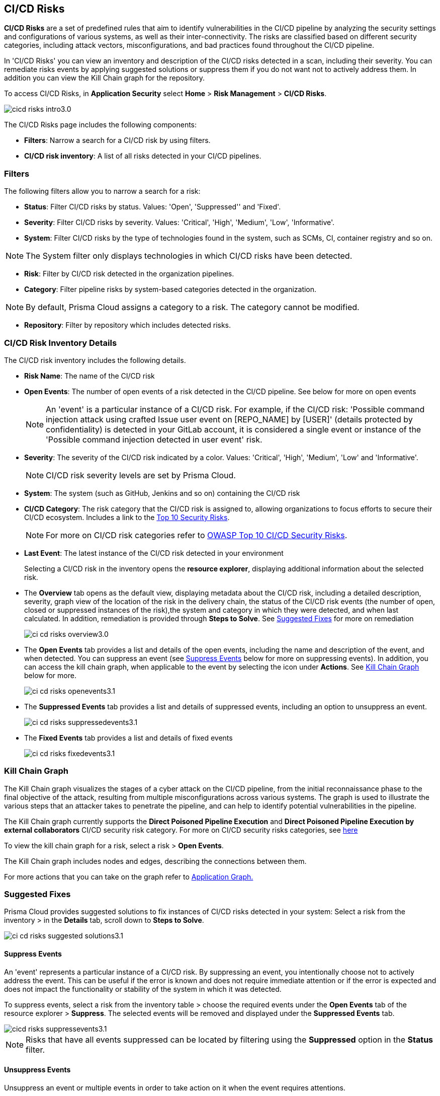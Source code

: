 == CI/CD Risks

*CI/CD Risks* are a set of predefined rules that aim to identify vulnerabilities in the CI/CD pipeline by analyzing the security settings and configurations of various systems, as well as their inter-connectivity. The risks are classified based on different security categories, including attack vectors, misconfigurations, and bad practices found throughout the CI/CD pipeline.

In 'CI/CD Risks' you can view an inventory and description of the CI/CD risks detected in a scan, including their severity. You can remediate risks events by applying suggested solutions or suppress them if you do not want not to actively address them. In addition you can view the Kill Chain graph for the repository.

To access CI/CD Risks, in *Application Security* select *Home* > *Risk Management* > *CI/CD Risks*.

image::application-security/cicd-risks-intro3.0.png[]

The CI/CD Risks page includes the following components:

* *Filters*: Narrow a search for a CI/CD risk by using filters.
* *CI/CD risk inventory*: A list of all risks detected in your CI/CD pipelines.

=== Filters

The following filters allow you to narrow a search for a risk:

* *Status*: Filter CI/CD risks by status. Values: 'Open', 'Suppressed'' and 'Fixed'.
* *Severity*: Filter CI/CD risks by severity. Values: 'Critical', 'High', 'Medium', 'Low', 'Informative'.
* *System*: Filter CI/CD risks by the type of technologies found in the system, such as SCMs, CI, container registry and so on.

NOTE: The System filter only displays technologies in which CI/CD risks have been detected.

* *Risk*: Filter by CI/CD risk detected in the organization pipelines.
* *Category*: Filter pipeline risks by system-based categories detected in the organization.

NOTE: By default, Prisma Cloud assigns a category to a risk. The category cannot be modified.

* *Repository*: Filter by repository which includes detected risks.

// NOTE: The 'Fixed' or 'Suppressed' filters only display CI/CD risks when *ALL* instances of the risk are fixed or suppressed.

=== CI/CD Risk Inventory Details

The CI/CD risk inventory includes the following details.

* *Risk Name*: The name of the CI/CD risk
* *Open Events*: The number of open events of a risk detected in the CI/CD pipeline. See below for more on open events
+
NOTE: An 'event' is a particular instance of a CI/CD risk. For example, if the CI/CD  risk: 'Possible command injection attack using crafted Issue user event on [REPO_NAME] by [USER]' (details protected by confidentiality) is detected in your GitLab account, it is considered a single event or instance of the 'Possible command injection detected in user event' risk.

* *Severity*: The severity of the CI/CD risk indicated by a color. Values: 'Critical', 'High', 'Medium', 'Low' and 'Informative'. 
+
NOTE: CI/CD risk severity levels are set by Prisma Cloud.
* *System*: The system (such as GitHub, Jenkins and so on) containing the CI/CD risk  

* *CI/CD Category*: The risk category that the CI/CD risk is assigned to, allowing organizations to focus efforts to secure their CI/CD ecosystem. 
Includes a link to the https://www.cidersecurity.io/top-10-cicd-security-risks/[Top 10 Security Risks].
+
NOTE: For more on CI/CD risk categories refer to https://owasp.org/www-project-top-10-ci-cd-security-risks/[OWASP Top 10 CI/CD Security Risks].

* *Last Event*: The latest instance of the CI/CD risk detected in your environment
+
Selecting a CI/CD risk in the inventory opens the *resource explorer*, displaying additional information about the selected risk.

* The *Overview* tab opens as the default view, displaying metadata about the CI/CD risk, including a detailed description, severity, graph view of the location of the risk in the delivery chain, the status of the CI/CD risk events (the number of open, closed or suppressed instances of the risk),the system and category in which they were detected, and when last calculated. In addition, remediation is provided through *Steps to Solve*. See <<suggested-fixes,Suggested Fixes>> for more on remediation
+
image::application-security/ci-cd-risks-overview3.0.png[]

* The *Open Events* tab provides a list and details of the open events, including the name and description of the event, and when detected. You can suppress an event (see <<suppress-events,Suppress Events>> below for more on suppressing events). In addition, you can access the kill chain graph, when applicable to the event by selecting the icon under *Actions*. See <<kill-chain-graph,Kill Chain Graph>> below for more.
+
image::application-security/ci-cd-risks-openevents3.1.png[]

* The *Suppressed Events* tab provides a list and details of suppressed events, including an option to unsuppress an event. 
+
image::application-security/ci-cd-risks-suppressedevents3.1.png[]

* The *Fixed Events* tab provides a list and details of fixed events 
+
image::application-security/ci-cd-risks-fixedevents3.1.png[]

[#kill-chain-graph]
=== Kill Chain Graph

The Kill Chain graph visualizes the stages of a cyber attack on the CI/CD pipeline, from the initial reconnaissance phase to the final objective of the attack, resulting from multiple misconfigurations across various systems. The graph is used to illustrate the various steps that an attacker takes to penetrate the pipeline, and can help to identify potential vulnerabilities in the pipeline.

The Kill Chain graph currently supports the *Direct Poisoned Pipeline Execution* and *Direct Poisoned Pipeline Execution by external collaborators* CI/CD security risk category. For more on CI/CD security risks categories, see https://owasp.org/www-project-top-10-ci-cd-security-risks/[here]

To view the kill chain graph for a risk, select a risk > *Open Events*.

The Kill Chain graph includes nodes and edges, describing the connections between them. 

For more actions that you can take on the graph refer to xref:../visibility/repositories.adoc[Application Graph.]

// Check link works to Application Graph in Repositories

[#suggested-fixes]
=== Suggested Fixes

Prisma Cloud provides suggested solutions to fix instances of CI/CD risks detected in your system: Select a risk from the inventory > in the *Details* tab, scroll down to *Steps to Solve*.

image::application-security/ci-cd-risks-suggested-solutions3.1.png[]

////
=== Suppress CI/CD Risks

By suppressing a CI/CD risk, you will  intentionally ignore handling the risk, and ALL events, which are particular instances of the risk. This can be useful if the error is known and does not require immediate attention or if the error is expected and does not impact the functionality or stability of the system in which it was detected.

NOTE: When you suppress a risk, all instances or events of the risk are suppressed.

To suppress a risk, select *CI/CD Risks* from the main menu > choose a risk from the inventory > select *ALL* events under the *Open Events* tab in the resource explorer > *Suppress*. The risk is removed from the inventory, and is displayed under the Suppressed tab. 

TIP: You can view all suppressed risks by selecting the *Suppressed*value of the *Status* filter.

//image::application-security/cicd-risks-suppressrisks1.png
////

[#suppress-events]
==== Suppress Events

An 'event' represents a particular instance of a CI/CD risk. By suppressing an event, you intentionally choose not to actively address the event. This can be useful if the error is known and does not require immediate attention or if the error is expected and does not impact the functionality or stability of the system in which it was detected.

To suppress events, select a risk from the inventory table > choose the required events under the *Open Events* tab of the resource explorer > *Suppress*. The selected events will be removed and displayed under the *Suppressed Events* tab.  

image::application-security/cicd-risks-suppressevents3.1.png[]

NOTE: Risks that have all events suppressed can be located by filtering using the *Suppressed* option in the *Status* filter.  

////
==== Unsuppress Risks
Unsuppressing a risk includes unsuppressing all risk events: Select *Suppressed* from the *Status* filter > choose the risk from the inventory table > choose *ALL* events from the *Suppressed Events* tab > *Unsuppress*. The risk status  is restored to 'Open', and its events displayed under the *Open Events* tab. 
////

[#unsuppress-events]
==== Unsuppress Events

Unsuppress an event or multiple events in order to take action on it when the event requires attentions. 

To unsuppress an event, select the risk from the inventory table > choose the required events under the  *Suppressed Events* tab > *Unsuppress*. The status of the selected events will be restored as 'Open', and will be displayed under the *Open Events* tab.  


[#disable-policies]
=== Disable Policies

Disable policies to exclude calculating policies (risks) during a scan in order to reduce overall scan time, to prevent unnecessary policies being scanned, and to help reduce false positives. 

NOTE: For more on disabling policies, see xref:../../governance/manage-prisma-cloud-policies.adoc[here].


////
=== Export CI/CD Risk Data

You can export all CI/CD risk data or the data relating to an open, suppressed or fixed event, as a CSV file:

* To export all CI/CD risk data: select the *Download* icon found on the top right of the CI/CD risk inventory  

* To export open, suppressed or fixed event data: select the *Download* icon found in a corresponding tab when selecting a risk in the inventory table 

NOTE: The generated data will include filtered data only when applying filters.
////
